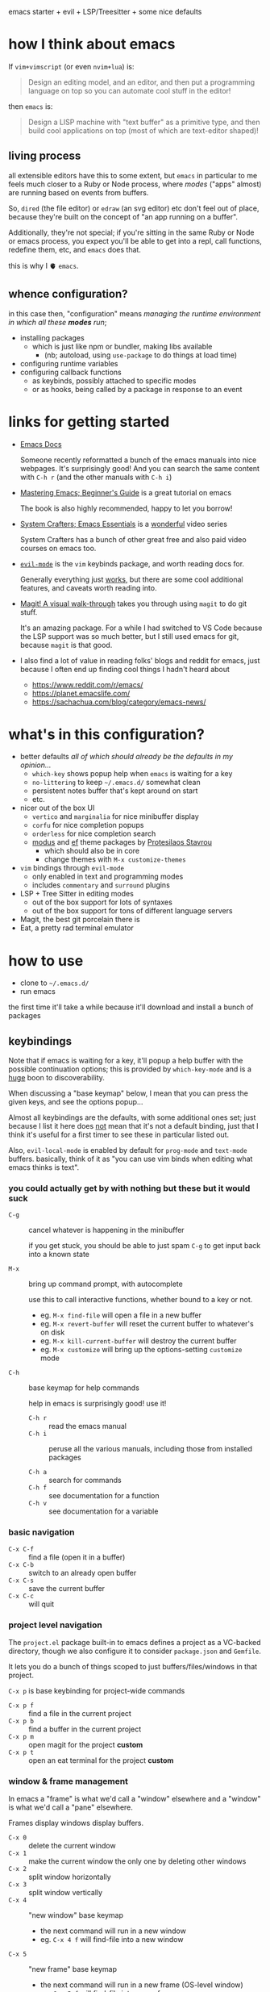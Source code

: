 emacs starter + evil + LSP/Treesitter + some nice defaults

[[file:./screenshot.png]]

* how I think about emacs

If =vim+vimscript= (or even =nvim+lua=) is:

#+begin_quote
Design an editing model, and an editor, and then put a programming
language on top so you can automate cool stuff in the editor!
#+end_quote

then =emacs= is:

#+begin_quote
Design a LISP machine with "text buffer" as a primitive type, and then
build cool applications on top (most of which are text-editor shaped)!
#+end_quote

** living process

all extensible editors have this to some extent, but ~emacs~ in
particular to me feels much closer to a Ruby or Node process, where
/modes/ ("apps" almost) are running based on events from buffers.

So, =dired= (the file editor) or =edraw= (an svg editor) etc don't
feel out of place, because they're built on the concept of "an app
running on a buffer".

Additionally, they're not special; if you're sitting in the same Ruby
or Node or emacs process, you expect you'll be able to get into a
repl, call functions, redefine them, etc, and =emacs= does that.

this is why I 🫀 =emacs=.

** whence configuration?

in this case then, "configuration" means /managing the runtime
environment in which all these *modes* run/;

- installing packages
  - which is just like npm or bundler, making libs available
    - (nb; autoload, using =use-package= to do things at load time)
- configuring runtime variables
- configuring callback functions
  - as keybinds, possibly attached to specific modes
  - or as hooks, being called by a package in response to an event

* links for getting started

- [[https://emacsdocs.org/][Emacs Docs]]

  Someone recently reformatted a bunch of the emacs manuals into nice
  webpages. It's surprisingly good! And you can search the same
  content with ~C-h r~ (and the other manuals with ~C-h i~)

- [[https://www.masteringemacs.org/article/beginners-guide-to-emacs][Mastering Emacs; Beginner's Guide]] is a great tutorial on emacs

  The book is also highly recommended, happy to let you borrow!

- [[https://systemcrafters.net/emacs-essentials/][System Crafters; Emacs Essentials]] is a _wonderful_ video series

  System Crafters has a bunch of other great free and also paid video
  courses on emacs too.

- [[https://evil.readthedocs.io/en/latest/][=evil-mode=]] is the =vim= keybinds package, and worth reading docs for.

  Generally everything just _works_, but there are some cool additional
  features, and caveats worth reading into.

- [[https://magit.vc/screenshots/][Magit! A visual walk-through]] takes you through using =magit= to do
  git stuff.

  It's an amazing package. For a while I had switched to VS Code
  because the LSP support was so much better, but I still used emacs
  for git, because =magit= is that good.

- I also find a lot of value in reading folks' blogs and reddit for
  emacs, just because I often end up finding cool things I hadn't
  heard about

  - https://www.reddit.com/r/emacs/
  - https://planet.emacslife.com/
  - https://sachachua.com/blog/category/emacs-news/

* what's in this configuration?

- better defaults /all of which should already be the defaults in my
  opinion.../
  - =which-key= shows popup help when =emacs= is waiting for a key
  - =no-littering= to keep =~/.emacs.d/= somewhat clean
  - persistent notes buffer that's kept around on start
  - etc.

- nicer out of the box UI
  - =vertico= and =marginalia= for nice minibuffer display
  - =corfu= for nice completion popups
  - =orderless= for nice completion search
  - [[https://protesilaos.com/emacs/modus-themes-pictures][modus]] and [[https://protesilaos.com/emacs/ef-themes-pictures][ef]] theme packages by [[https://protesilaos.com/emacs/][Protesilaos Stavrou]]
    - which should also be in core
    - change themes with ~M-x customize-themes~

- =vim= bindings through =evil-mode=
  - only enabled in text and programming modes
  - includes =commentary= and =surround= plugins

- LSP + Tree Sitter in editing modes
  - out of the box support for lots of syntaxes
  - out of the box support for tons of different language servers

- Magit, the best git porcelain there is
- Eat, a pretty rad terminal emulator

* how to use

- clone to =~/.emacs.d/=
- run emacs

the first time it'll take a while because it'll download and install a
bunch of packages

** keybindings

Note that if emacs is waiting for a key, it'll popup a help buffer
with the possible continuation options; this is provided by
=which-key-mode= and is a _huge_ boon to discoverability.

When discussing a "base keymap" below, I mean that you can press the
given keys, and see the options popup...

Almost all keybindings are the defaults, with some additional ones
set; just because I list it here does _not_ mean that it's not a
default binding, just that I think it's useful for a first timer to
see these in particular listed out.

Also, =evil-local-mode= is enabled by default for =prog-mode= and
=text-mode= buffers.  basically, think of it as "you can use vim binds
when editing what emacs thinks is text".

*** you could actually get by with nothing but these but it would suck

- ~C-g~ :: cancel whatever is happening in the minibuffer

  if you get stuck, you should be able to just spam ~C-g~ to get input
  back into a known state

- ~M-x~ :: bring up command prompt, with autocomplete

  use this to call interactive functions, whether bound to a key or not.

  - eg. ~M-x find-file~ will open a file in a new buffer
  - eg. ~M-x revert-buffer~ will reset the current buffer to whatever's on disk
  - eg. ~M-x kill-current-buffer~ will destroy the current buffer
  - eg. ~M-x customize~ will bring up the options-setting =customize= mode

- ~C-h~ :: base keymap for help commands

  help in emacs is surprisingly good! use it!

  - ~C-h r~ :: read the emacs manual
  - ~C-h i~ :: peruse all the various manuals, including those from
    installed packages

  - ~C-h a~ :: search for commands
  - ~C-h f~ :: see documentation for a function
  - ~C-h v~ :: see documentation for a variable

*** basic navigation

- ~C-x C-f~ :: find a file (open it in a buffer)
- ~C-x C-b~ :: switch to an already open buffer
- ~C-x C-s~ :: save the current buffer
- ~C-x C-c~ :: will quit

*** project level navigation

The =project.el= package built-in to emacs defines a project as a
VC-backed directory, though we also configure it to consider
=package.json= and =Gemfile=.

It lets you do a bunch of things scoped to just buffers/files/windows
in that project.

~C-x p~ is base keybinding for project-wide commands

- ~C-x p f~ :: find a file in the current project
- ~C-x p b~ :: find a buffer in the current project
- ~C-x p m~ :: open magit for the project *custom*
- ~C-x p t~ :: open an eat terminal for the project *custom*

*** window & frame management

In emacs a "frame" is what we'd call a "window" elsewhere and a
"window" is what we'd call a "pane" elsewhere.

Frames display windows display buffers.

- ~C-x 0~ :: delete the current window
- ~C-x 1~ :: make the current window the only one by deleting other windows
- ~C-x 2~ :: split window horizontally
- ~C-x 3~ :: split window vertically
- ~C-x 4~ :: "new window" base keymap
  - the next command will run in a new window
  - eg. ~C-x 4 f~ will find-file into a new window
- ~C-x 5~ :: "new frame" base keymap
  - the next command will run in a new frame (OS-level window)
  - eg. ~C-x 5 f~ will find-file into a new frame

** tips for effective emacsing

- use the help system!
- use the application menu!
  - =emacs= has an insane amount of builtin functionality, almost all of 
    which has a menu entry; just browse!
- remember, you can almost always just restart to fix a problem

*** =*scratch*= is your repl

The =*scratch*= buffer is designed to be a place to jot notes, but
_also_ a place to execute arbitrary elisp code. Emacs is actually a
pretty good calculator, and general programming language!

eg. don't bother opening up a node repl to divide some numbers, do it
in the scratch buffer with elisp instead!

- switch to scratch buffer ~C-x b~ then search for =*scratch*=
- type out
  #+begin_src emacs-lisp
  (/ 34.0 35.2)
  #+end_src
- with your cursor at the last paren, evaluate with ~C-x C-e~
- answer will show up in the echo area on the bottom of the screen!

and the api is pretty rich for file-system stuff, http, etc.
